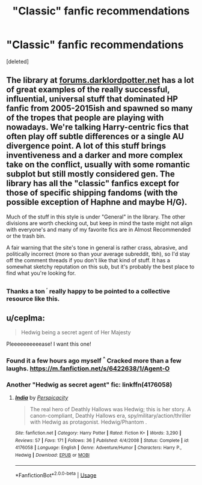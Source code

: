 #+TITLE: "Classic" fanfic recommendations

* "Classic" fanfic recommendations
:PROPERTIES:
:Score: 4
:DateUnix: 1592163068.0
:DateShort: 2020-Jun-15
:FlairText: Request
:END:
[deleted]


** The library at [[https://forums.darklordpotter.net][forums.darklordpotter.net]] has a lot of great examples of the really successful, influential, universal stuff that dominated HP fanfic from 2005-2015ish and spawned so many of the tropes that people are playing with nowadays. We're talking Harry-centric fics that often play off subtle differences or a single AU divergence point. A lot of this stuff brings inventiveness and a darker and more complex take on the conflict, usually with some romantic subplot but still mostly considered gen. The library has all the "classic" fanfics except for those of specific shipping fandoms (with the possible exception of Haphne and maybe H/G).

Much of the stuff in this style is under "General" in the library. The other divisions are worth checking out, but keep in mind the taste might not align with everyone's and many of my favorite fics are in Almost Recommended or the trash bin.

A fair warning that the site's tone in general is rather crass, abrasive, and politically incorrect (more so than your average subreddit, tbh), so I'd stay off the comment threads if you don't like that kind of stuff. It has a somewhat sketchy reputation on this sub, but it's probably the best place to find what you're looking for.
:PROPERTIES:
:Author: francoisschubert
:Score: 6
:DateUnix: 1592164461.0
:DateShort: 2020-Jun-15
:END:

*** Thanks a ton ^{^{,}} really happy to be pointed to a collective resource like this.
:PROPERTIES:
:Author: HQMorganstern
:Score: 1
:DateUnix: 1592164611.0
:DateShort: 2020-Jun-15
:END:


** u/ceplma:
#+begin_quote
  Hedwig being a secret agent of Her Majesty
#+end_quote

Pleeeeeeeeeease! I want this one!
:PROPERTIES:
:Author: ceplma
:Score: 1
:DateUnix: 1592165487.0
:DateShort: 2020-Jun-15
:END:

*** Found it a few hours ago myself ^{^} Cracked more than a few laughs. [[https://m.fanfiction.net/s/6422638/1/Agent-O]]
:PROPERTIES:
:Author: HQMorganstern
:Score: 1
:DateUnix: 1592169007.0
:DateShort: 2020-Jun-15
:END:


*** Another "Hedwig as secret agent" fic: linkffn(4176058)
:PROPERTIES:
:Author: __Pers
:Score: 1
:DateUnix: 1592242670.0
:DateShort: 2020-Jun-15
:END:

**** [[https://www.fanfiction.net/s/4176058/1/][*/India/*]] by [[https://www.fanfiction.net/u/1446455/Perspicacity][/Perspicacity/]]

#+begin_quote
  The real hero of Deathly Hallows was Hedwig; this is her story. A canon-compliant, Deathly Hallows era, spy/military/action/thriller with Hedwig as protagonist. Hedwig/Phantom .
#+end_quote

^{/Site/:} ^{fanfiction.net} ^{*|*} ^{/Category/:} ^{Harry} ^{Potter} ^{*|*} ^{/Rated/:} ^{Fiction} ^{K+} ^{*|*} ^{/Words/:} ^{3,290} ^{*|*} ^{/Reviews/:} ^{57} ^{*|*} ^{/Favs/:} ^{171} ^{*|*} ^{/Follows/:} ^{36} ^{*|*} ^{/Published/:} ^{4/4/2008} ^{*|*} ^{/Status/:} ^{Complete} ^{*|*} ^{/id/:} ^{4176058} ^{*|*} ^{/Language/:} ^{English} ^{*|*} ^{/Genre/:} ^{Adventure/Humor} ^{*|*} ^{/Characters/:} ^{Harry} ^{P.,} ^{Hedwig} ^{*|*} ^{/Download/:} ^{[[http://www.ff2ebook.com/old/ffn-bot/index.php?id=4176058&source=ff&filetype=epub][EPUB]]} ^{or} ^{[[http://www.ff2ebook.com/old/ffn-bot/index.php?id=4176058&source=ff&filetype=mobi][MOBI]]}

--------------

*FanfictionBot*^{2.0.0-beta} | [[https://github.com/tusing/reddit-ffn-bot/wiki/Usage][Usage]]
:PROPERTIES:
:Author: FanfictionBot
:Score: 1
:DateUnix: 1592242682.0
:DateShort: 2020-Jun-15
:END:
